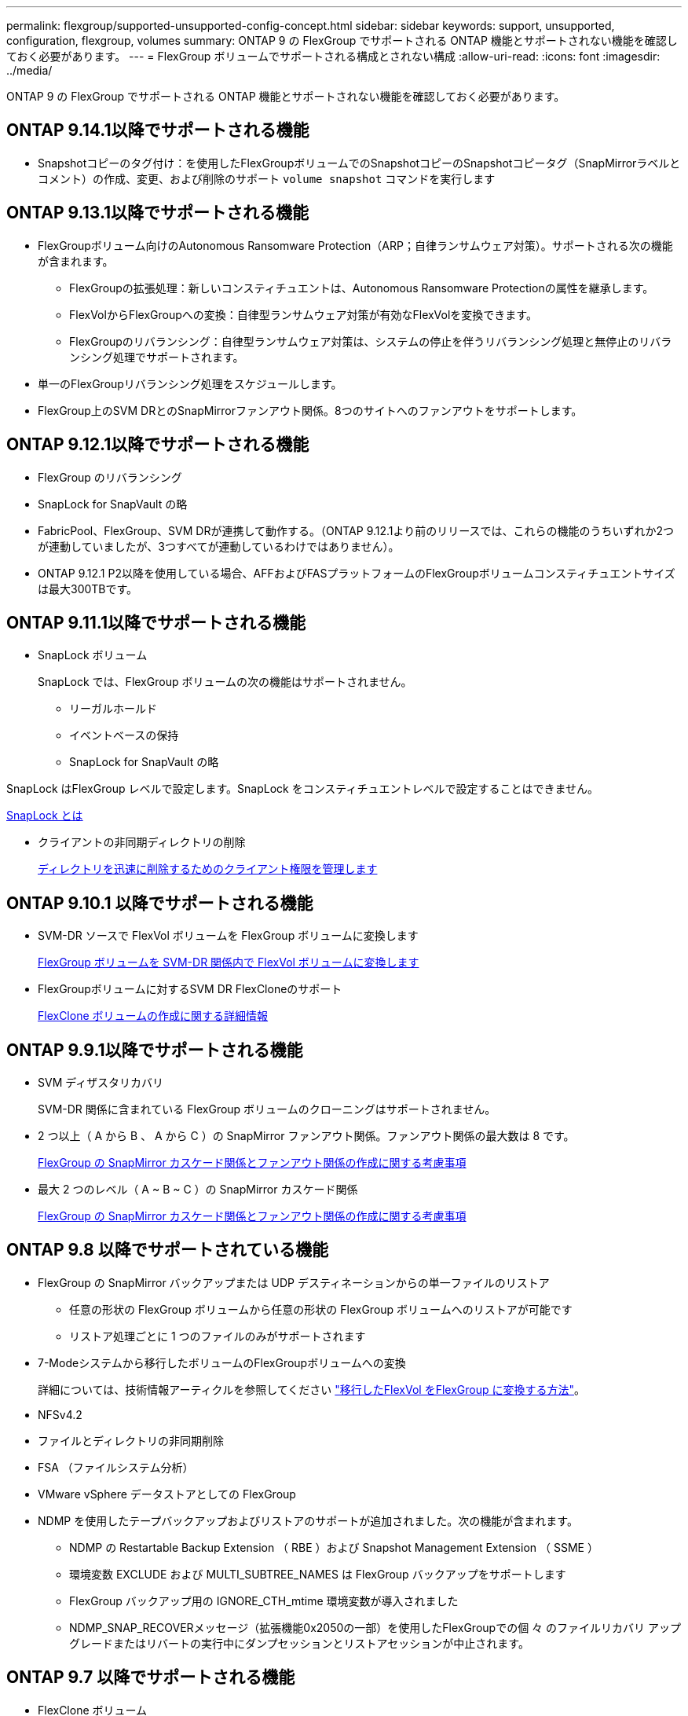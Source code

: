 ---
permalink: flexgroup/supported-unsupported-config-concept.html 
sidebar: sidebar 
keywords: support, unsupported, configuration, flexgroup, volumes 
summary: ONTAP 9 の FlexGroup でサポートされる ONTAP 機能とサポートされない機能を確認しておく必要があります。 
---
= FlexGroup ボリュームでサポートされる構成とされない構成
:allow-uri-read: 
:icons: font
:imagesdir: ../media/


[role="lead"]
ONTAP 9 の FlexGroup でサポートされる ONTAP 機能とサポートされない機能を確認しておく必要があります。



== ONTAP 9.14.1以降でサポートされる機能

* Snapshotコピーのタグ付け：を使用したFlexGroupボリュームでのSnapshotコピーのSnapshotコピータグ（SnapMirrorラベルとコメント）の作成、変更、および削除のサポート `volume snapshot` コマンドを実行します




== ONTAP 9.13.1以降でサポートされる機能

* FlexGroupボリューム向けのAutonomous Ransomware Protection（ARP；自律ランサムウェア対策）。サポートされる次の機能が含まれます。
+
** FlexGroupの拡張処理：新しいコンスティチュエントは、Autonomous Ransomware Protectionの属性を継承します。
** FlexVolからFlexGroupへの変換：自律型ランサムウェア対策が有効なFlexVolを変換できます。
** FlexGroupのリバランシング：自律型ランサムウェア対策は、システムの停止を伴うリバランシング処理と無停止のリバランシング処理でサポートされます。


* 単一のFlexGroupリバランシング処理をスケジュールします。
* FlexGroup上のSVM DRとのSnapMirrorファンアウト関係。8つのサイトへのファンアウトをサポートします。




== ONTAP 9.12.1以降でサポートされる機能

* FlexGroup のリバランシング
* SnapLock for SnapVault の略
* FabricPool、FlexGroup、SVM DRが連携して動作する。（ONTAP 9.12.1より前のリリースでは、これらの機能のうちいずれか2つが連動していましたが、3つすべてが連動しているわけではありません）。
* ONTAP 9.12.1 P2以降を使用している場合、AFFおよびFASプラットフォームのFlexGroupボリュームコンスティチュエントサイズは最大300TBです。




== ONTAP 9.11.1以降でサポートされる機能

* SnapLock ボリューム
+
SnapLock では、FlexGroup ボリュームの次の機能はサポートされません。

+
** リーガルホールド
** イベントベースの保持
** SnapLock for SnapVault の略




SnapLock はFlexGroup レベルで設定します。SnapLock をコンスティチュエントレベルで設定することはできません。

xref:../snaplock/snaplock-concept.adoc[SnapLock とは]

* クライアントの非同期ディレクトリの削除
+
xref:manage-client-async-dir-delete-task.adoc[ディレクトリを迅速に削除するためのクライアント権限を管理します]





== ONTAP 9.10.1 以降でサポートされる機能

* SVM-DR ソースで FlexVol ボリュームを FlexGroup ボリュームに変換します
+
xref:convert-flexvol-svm-dr-relationship-task.adoc[FlexGroup ボリュームを SVM-DR 関係内で FlexVol ボリュームに変換します]

* FlexGroupボリュームに対するSVM DR FlexCloneのサポート
+
xref:../volumes/create-flexclone-task.adoc[FlexClone ボリュームの作成に関する詳細情報]





== ONTAP 9.9.1以降でサポートされる機能

* SVM ディザスタリカバリ
+
SVM-DR 関係に含まれている FlexGroup ボリュームのクローニングはサポートされません。

* 2 つ以上（ A から B 、 A から C ）の SnapMirror ファンアウト関係。ファンアウト関係の最大数は 8 です。
+
xref:create-snapmirror-cascade-fanout-reference.adoc[FlexGroup の SnapMirror カスケード関係とファンアウト関係の作成に関する考慮事項]

* 最大 2 つのレベル（ A ~ B ~ C ）の SnapMirror カスケード関係
+
xref:create-snapmirror-cascade-fanout-reference.adoc[FlexGroup の SnapMirror カスケード関係とファンアウト関係の作成に関する考慮事項]





== ONTAP 9.8 以降でサポートされている機能

* FlexGroup の SnapMirror バックアップまたは UDP デスティネーションからの単一ファイルのリストア
+
** 任意の形状の FlexGroup ボリュームから任意の形状の FlexGroup ボリュームへのリストアが可能です
** リストア処理ごとに 1 つのファイルのみがサポートされます


* 7-Modeシステムから移行したボリュームのFlexGroupボリュームへの変換
+
詳細については、技術情報アーティクルを参照してください link:https://kb.netapp.com/Advice_and_Troubleshooting/Data_Storage_Software/ONTAP_OS/How_To_Convert_a_Transitioned_FlexVol_to_FlexGroup["移行したFlexVol をFlexGroup に変換する方法"]。

* NFSv4.2
* ファイルとディレクトリの非同期削除
* FSA （ファイルシステム分析）
* VMware vSphere データストアとしての FlexGroup
* NDMP を使用したテープバックアップおよびリストアのサポートが追加されました。次の機能が含まれます。
+
** NDMP の Restartable Backup Extension （ RBE ）および Snapshot Management Extension （ SSME ）
** 環境変数 EXCLUDE および MULTI_SUBTREE_NAMES は FlexGroup バックアップをサポートします
** FlexGroup バックアップ用の IGNORE_CTH_mtime 環境変数が導入されました
** NDMP_SNAP_RECOVERメッセージ（拡張機能0x2050の一部）を使用したFlexGroupでの個 々 のファイルリカバリ
アップグレードまたはリバートの実行中にダンプセッションとリストアセッションが中止されます。






== ONTAP 9.7 以降でサポートされる機能

* FlexClone ボリューム
* NFSv4およびNFSv4.1
* pNFS
* NDMP を使用したテープバックアップおよびリストア
+
FlexGroup ボリュームでの NDMP のサポートについては、次の点に注意する必要があります。

+
** 拡張クラス 0x2050 の NDMP_SNAP_RECOVER メッセージは、 FlexGroup ボリューム全体のリカバリにのみ使用できます。
+
FlexGroup ボリューム内の個々のファイルはリカバリできません。

** FlexGroup ボリュームでは、 NDMP の Restartable Backup Extension （ RBE ）はサポートされません。
** 環境変数 EXCLUDE および MULTI_SUBTREE_NAMES は、 FlexGroup ボリュームではサポートされません。
** 。 `ndmpcopy` コマンドは、FlexVol ボリュームとFlexGroup ボリュームの間のデータ転送に対応しています。
+
Data ONTAP 9.7 から以前のバージョンにリバートした場合、以前の転送の差分転送情報は保持されないため、リバート後にベースラインコピーを実行する必要があります。



* VMware vStorage APIs for Array Integration （ VAAI ）
* FlexVol ボリュームから FlexGroup ボリュームへの変換
* FlexGroup ボリュームを FlexCache の元のボリュームとして使用する




== ONTAP 9.6以降でサポートされる機能

* 継続的可用性を備えた SMB 共有
* MetroCluster 構成
* FlexGroup ボリュームの名前を変更しています (`volume rename` コマンド）
* FlexGroup ボリュームのサイズを縮小または縮小します (`volume size` コマンド）
* エラスティックサイジング
* NetApp Aggregate Encryption （ NAE ）
* Cloud Volumes ONTAP




== ONTAP 9.5以降でサポートされる機能

* ODX コピーオフロード
* ストレージレベルのアクセス保護
* SMB 共有の変更通知の機能拡張
+
変更通知は、が置かれている親ディレクトリに対する変更について送信されます `changenotify` プロパティは、その親ディレクトリ内のすべてのサブディレクトリに対する変更に対して設定されます。

* FabricPool
* クォータの適用
* qtree の統計
* FlexGroup ボリューム内のファイルに対するアダプティブ QoS
* FlexCache （キャッシュのみ。 ONTAP 9.7 では FlexGroup が送信元としてサポートされます）




== ONTAP 9.4以降でサポートされる機能

* FPolicy の
* ファイル監査
* FlexGroup ボリュームのスループットの下限（最小 QoS ）とアダプティブ QoS
* FlexGroup ボリューム内のファイルに対するスループットの上限（最大 QoS ）と下限（最小 QoS ）
+
を使用します `volume file modify` コマンドを使用して、ファイルに関連付けられているQoSポリシーグループを管理します。

* SnapMirror の制限を緩和
* SMB 3.x マルチチャネル




== ONTAP 9.3以降でサポートされる機能

* ウィルス対策の設定
* SMB 共有の変更通知
+
通知は、が置かれている親ディレクトリに対する変更についてのみ送信されます `changenotify` プロパティが設定されます。親ディレクトリのサブディレクトリに対する変更については送信されません。

* qtree
* スループットの上限（最大 QoS ）
* SnapMirror 関係にあるソース FlexGroup ボリュームとデスティネーション FlexGroup ボリュームを拡張します
* SnapVault のバックアップとリストア
* 一元化されたデータ保護関係
* 自動拡張オプションと自動縮小オプション
* 取り込みで考慮される inode 数




== ONTAP 9.2 以降でサポートされる機能です

* ボリューム暗号化
* アグリゲートインライン重複排除（ボリューム間重複排除）
* NetApp Volume Encryption （ NVE ）




== ONTAP 9.1以降でサポートされる機能

FlexGroup ボリュームは ONTAP 9.1 で導入された機能で、 ONTAP のいくつかの機能がサポートされます。

* SnapMirror テクノロジ
* Snapshot コピー
* Digital Advisor
* インラインアダプティブ圧縮
* インライン重複排除
* インラインデータコンパクション
* AFF
* クォータレポート
* NetApp Snapshot テクノロジ
* SnapRestore ソフトウェア（ FlexGroup レベル）
* ハイブリッドアグリゲート
* コンスティチュエントまたはメンバーボリュームの移動
* ポストプロセスの重複排除
* NetApp RAID-TEC テクノロジ
* アグリゲートごとの整合ポイント
* 同じ SVM 内の FlexVol ボリュームと FlexGroup を共有する




== ONTAP 9 でサポートされない構成です

|===


| サポート対象外のプロトコルです | サポートされていないデータ保護機能です | サポートされないその他の ONTAP 機能 


 a| 
* pNFS （ ONTAP 9.0 から 9.6 ）
* SMB 1.0
* SMB 透過的フェイルオーバー（ ONTAP 9.0 から 9.5 ）
* SAN

 a| 
* SnapLock ボリューム（ONTAP 9.10.1以前）
* SMTape の場合
* SnapMirror同期
* FabricPoolを含むFlexGroupボリュームを使用したSVM DR（ONTAP 9.11.1以前）

 a| 
* リモートの Volume Shadow Copy Service （ VSS ；ボリュームシャドウコピーサービス）
* SVM のデータ移動


|===
.関連情報
https://docs.netapp.com/ontap-9/index.jsp["ONTAP 9 ドキュメンテーション・センター"]
